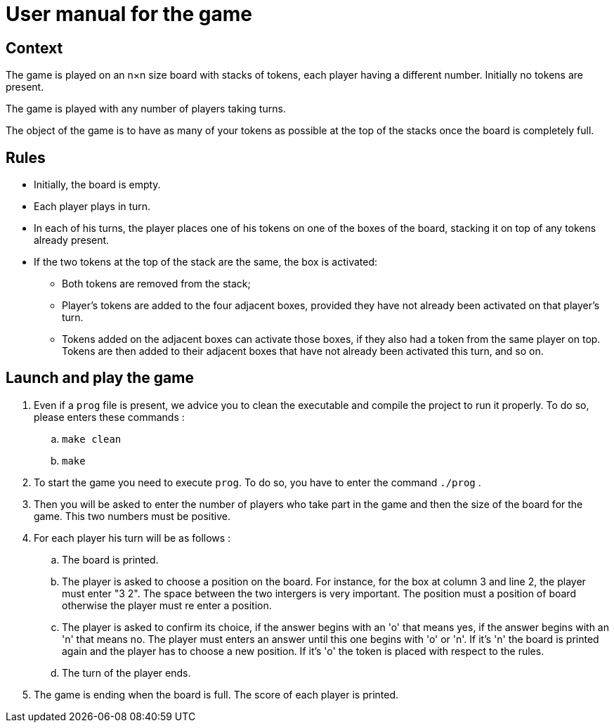 = User manual for the game

== Context

The game is played on an n×n size board with stacks of tokens, each player having a different number. Initially no tokens are present.

The game is played with any number of players taking turns.

The object of the game is to have as many of your tokens as possible at the top of the stacks once the board is completely full.


== Rules

* Initially, the board is empty.

* Each player plays in turn.

* In each of his turns, the player places one of his tokens on one of the boxes of the board, stacking it on top of any tokens already present.

* If the two tokens at the top of the stack are the same, the box is activated:

** Both tokens are removed from the stack;

** Player's tokens are added to the four adjacent boxes, provided they have not already been activated on that player's turn.

** Tokens added on the adjacent boxes can activate those boxes, if they also had a token from the same player on top. Tokens are then added to their adjacent boxes that have not already been activated this turn, and so on.

== Launch and play the game

. Even if a `prog` file is present, we advice you to clean the executable and compile the project to run it properly. To do so, please enters these commands : 
.. `make clean`
.. `make`

. To start the game you need to execute `prog`. To do so, you have to enter the command `./prog` .

. Then you will be asked to enter the number of players who take part in the game and then the size of the board for the game. This two numbers must be positive.

. For each player his turn will be as follows :
.. The board is printed.
.. The player is asked to choose a position on the board. For instance, for the box at column 3 and line 2, the player must enter "3 2". The space between the two intergers is very important. The position must a position of board otherwise the player must re enter a position.
.. The player is asked to confirm its choice, if the answer begins with an 'o' that means yes, if the answer begins with an 'n' that means no. The player must enters an answer until this one begins with 'o' or 'n'. If it's 'n' the board is printed again and the player has to choose a new position. If it's 'o' the token is placed with respect to the rules.
.. The turn of the player ends.

. The game is ending when the board is full. The score of each player is printed.
